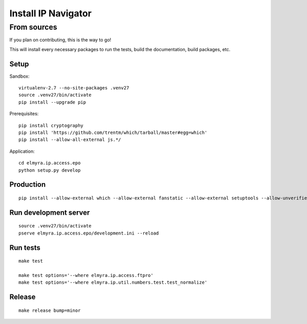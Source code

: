.. _install:

####################
Install IP Navigator
####################


.. _run-ip-navigator-from-source:

************
From sources
************

If you plan on contributing, this is the way to go!

This will install every necessary packages to run the tests,
build the documentation, build packages, etc.

Setup
=====
Sandbox::

    virtualenv-2.7 --no-site-packages .venv27
    source .venv27/bin/activate
    pip install --upgrade pip

Prerequisites::

    pip install cryptography
    pip install 'https://github.com/trentm/which/tarball/master#egg=which'
    pip install --allow-all-external js.*/

Application::

    cd elmyra.ip.access.epo
    python setup.py develop


Production
==========
::

    pip install --allow-external which --allow-external fanstatic --allow-external setuptools --allow-unverified setuptools --allow-unverified which --upgrade fanstatic==1.0a2


Run development server
======================
::

    source .venv27/bin/activate
    pserve elmyra.ip.access.epo/development.ini --reload


Run tests
=========
::

    make test

    make test options='--where elmyra.ip.access.ftpro'
    make test options='--where elmyra.ip.util.numbers.test.test_normalize'


Release
=======
::

    make release bump=minor

